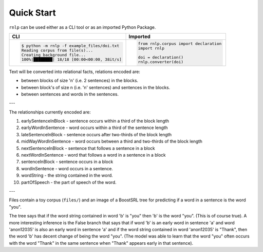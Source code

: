 ===========
Quick Start
===========

``rnlp`` can be used either as a CLI tool or as an imported Python Package.

+---------------------------------------------+--------------------------------------+
| **CLI**                                     | **Imported**                         |
+---------------------------------------------+--------------------------------------+
|.. code-block:: bash                         |.. code-block:: python                |
|                                             |                                      |
|  $ python -m rnlp -f example_files/doi.txt  |  from rnlp.corpus import declaration |
|  Reading corpus from file(s)...             |  import rnlp                         |
|  Creating background file...                |                                      |
|  100%|████████| 18/18 [00:00<00:00, 38it/s] |  doi = declaration()                 |
|                                             |  rnlp.converter(doi)                 |
+---------------------------------------------+--------------------------------------+

Text will be converted into relational facts, relations encoded are:

- between blocks of size 'n' (i.e. 2 sentences) in the blocks.

- between block's of size n (i.e. 'n' sentences) and sentences in the blocks.

- between sentences and words in the sentences.

---

The relationships currently encoded are:

1. earlySentenceInBlock - sentence occurs within a third of the block length

2. earlyWordInSentence - word occurs within a third of the sentence length

3. lateSentenceInBlock - sentence occurs after two-thirds of the block length

4. midWayWordInSentence - word occurs between a third and two-thirds of the block length

5. nextSentenceInBlock - sentence that follows a sentence in a block

6. nextWordInSentence - word that follows a word in a sentence in a block

7. sentenceInBlock - sentence occurs in a block

8. wordInSentence - word occurs in a sentence.

9. wordString - the string contained in the word.

10. partOfSpeech - the part of speech of the word.

---

Files contain a toy corpus (``files/``) and an image of a BoostSRL tree for predicting if a word in a sentence is the word "you".

.. image:: ../_static/img/output.png

The tree says that if the word string contained in word 'b' is "you" then 'b' is the word "you". (This is of course true).
A more interesting inference is the False branch that says that if word 'b' is an early word in sentence 'a' and word 'anon12035' is also an early word in sentence 'a' and if the word string contained in word 'anon12035' is "Thank", then the word 'b' has decent change of being the word "you". (The model was able to learn that the word "you" often occurs with the word "Thank" in the same sentence when "Thank" appears early in that sentence).
